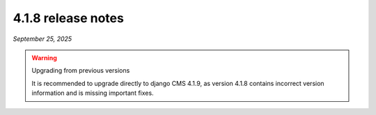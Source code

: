 .. _upgrade-to-4.1.8:

*******************
4.1.8 release notes
*******************

*September 25, 2025*

.. warning:: Upgrading from previous versions

    It is recommended to upgrade directly to django CMS 4.1.9, as version 4.1.8 contains incorrect version
    information and is missing important fixes.
